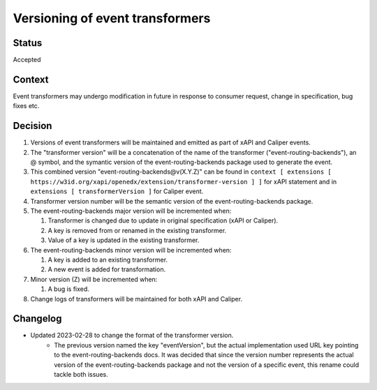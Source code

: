 Versioning of event transformers
================================

Status
------

Accepted

Context
-------

Event transformers may undergo modification in future in response to consumer request, change in specification, bug fixes etc.

Decision
--------
#. Versions of event transformers will be maintained and emitted as part of xAPI and Caliper events.

#. The "transformer version" will be a concatenation of the name of the transformer ("event-routing-backends"), an @ symbol, and the symantic version of the event-routing-backends package used to generate the event.

#. This combined version "event-routing-backends@v(X.Y.Z)" can be found in ``context [ extensions [ https://w3id.org/xapi/openedx/extension/transformer-version ] ]`` for xAPI statement and in ``extensions [ transformerVersion ]`` for Caliper event.

#. Transformer version number will be the semantic version of the event-routing-backends package.

#. The event-routing-backends major version will be incremented when:

   #. Transformer is changed due to update in original specification (xAPI or Caliper).

   #. A key is removed from or renamed in the existing transformer.

   #. Value of a key is updated in the existing transformer.

#. The event-routing-backends minor version will be incremented when:

   #. A key is added to an existing transformer.
   #. A new event is added for transformation.

#. Minor version (Z) will be incremented when:

   #. A bug is fixed.

#. Change logs of transformers will be maintained for both xAPI and Caliper.


Changelog
---------
- Updated 2023-02-28 to change the format of the transformer version.
   - The previous version named the key "eventVersion", but the actual implementation used URL key pointing to the event-routing-backends docs. It was decided that since the version number represents the actual version of the event-routing-backends package and not the version of a specific event, this rename could tackle both issues.

